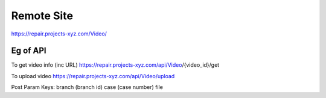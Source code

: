 ###################
Remote Site
###################

https://repair.projects-xyz.com/Video/

*******************
Eg of API
*******************
To get video info (inc URL)
https://repair.projects-xyz.com/api/Video/{video_id}/get

To upload video
https://repair.projects-xyz.com/api/Video/upload

Post Param Keys:
branch (branch id)
case (case number)
file
